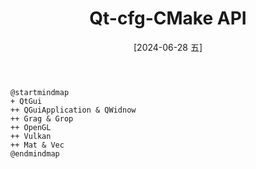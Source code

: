 :PROPERTIES:
:ID:       14752f54-8454-44d6-921c-f86431da87e0
:END:
#+title: Qt-cfg-CMake API
#+date: [2024-06-28 五]
#+last_modified: [2024-06-28 五 15:25]



#+HEADER: :results file
#+HEADER: :file /tmp/puml-1075ef72-351f-11ef-9bf4-b48c9d0f4f89.png
#+BEGIN_SRC plantuml
  @startmindmap
  + QtGui
  ++ QGuiApplication & QWidnow
  ++ Grag & Grop
  ++ OpenGL
  ++ Vulkan
  ++ Mat & Vec
  @endmindmap
  #+END_SRC

  #+RESULTS:
  [[file:/tmp/puml-1075ef72-351f-11ef-9bf4-b48c9d0f4f89.png]]


